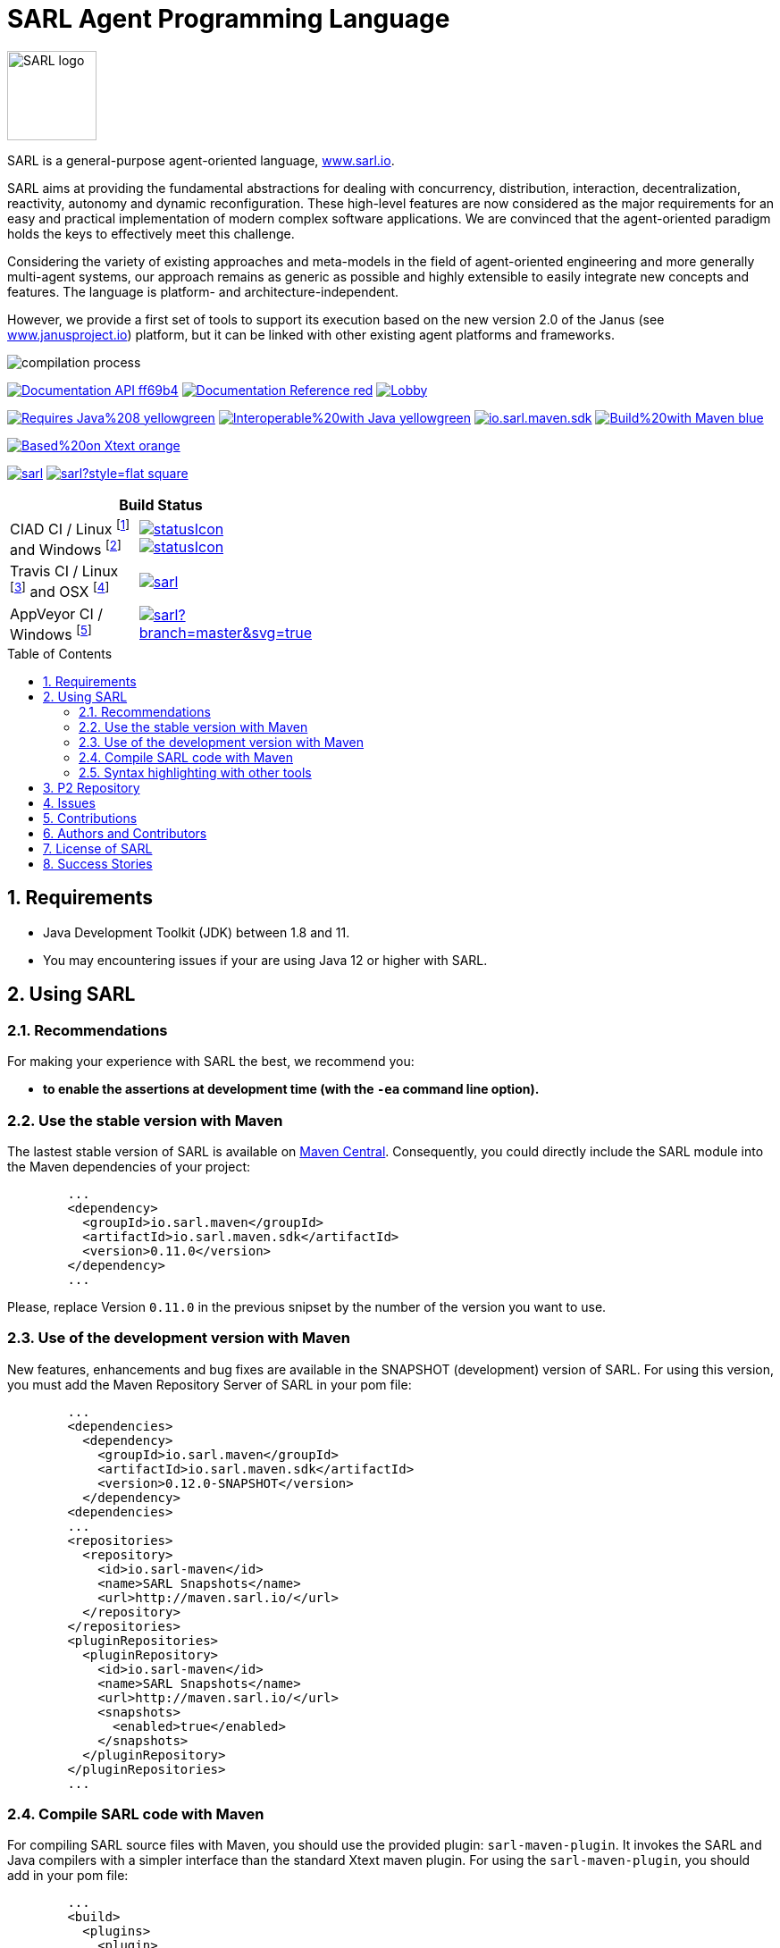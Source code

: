 = SARL Agent Programming Language
:toc: right
:toc-placement!:
:hide-uri-scheme:

image:http://www.sarl.io/images/SARL-logo.png[width=100]

SARL is a general-purpose agent-oriented language, http://www.sarl.io.

SARL aims at providing the fundamental abstractions for dealing with concurrency, distribution, interaction, decentralization, reactivity, autonomy and dynamic reconfiguration. 
These high-level features are now considered as the major requirements for an easy and practical implementation of modern complex software applications. 
We are convinced that the agent-oriented paradigm holds the keys to effectively meet this challenge.

Considering the variety of existing approaches and meta-models in the field of agent-oriented engineering and more generally multi-agent systems, our approach remains as generic as possible and highly extensible to easily integrate new concepts and features. The language is platform- and architecture-independent. 

However, we provide a first set of tools to support its execution based on the new version 2.0 of the Janus (see http://www.janusproject.io) platform, but it can be linked with other existing agent platforms and frameworks. 

image:http://www.sarl.io/images/compilation-process.png[align="center"]


image:https://img.shields.io/badge/Documentation-API-ff69b4.svg?style=flat-square[link=http://www.sarl.io/docs/api/index.html]
image:https://img.shields.io/badge/Documentation-Reference-red.svg?style=flat-square[link=http://www.sarl.io/docs/official/index.html]
image:https://badges.gitter.im/sarl/Lobby.svg[link=https://gitter.im/sarl/Lobby]


image:https://img.shields.io/badge/Requires-Java%208-yellowgreen.svg?style=flat-square[link=https://www.java.com]
image:https://img.shields.io/badge/Interoperable%20with-Java-yellowgreen.svg?style=flat-square[link=https://www.java.com]
image:https://img.shields.io/maven-central/v/io.sarl.maven/io.sarl.maven.sdk.svg?label=Available%20on%20Maven%20Central[link=http://search.maven.org/#search%7Cga%7C1%7Cio.sarl]
image:https://img.shields.io/badge/Build%20with-Maven-blue.svg?style=flat-square[link=http://maven.apache.org]


image:https://img.shields.io/badge/Based%20on-Xtext-orange.svg?style=flat-square[link=https://eclipse.org/Xtext]



image:https://img.shields.io/github/license/sarl/sarl.svg?style=flat-square[link=https://opensource.org/licenses/Apache-2.0]
image:https://cla-assistant.io/readme/badge/sarl/sarl?style=flat-square[link=https://cla-assistant.io/sarl/sarl]




[align="center",width="40%",frame="topbot",cols="2*^",options="header"]
|==========================
2+| Build Status 
| CIAD CI / Linux footnote:[Linux 4.15.0-102, OpenJDK 1.8, Maven 3.6.2] and Windows footnote:[Windows Server 2019, version 10.0, OpenJDK 1.8, Maven 3.6.2] |image:https://ci-ciad.utbm.fr/teamcity/app/rest/builds/buildType:(id:Sarl_Build)/statusIcon[link=https://ci-ciad.utbm.fr/teamcity/viewType.html?buildTypeId=Sarl_Build&guest=1] image:https://ci-ciad.utbm.fr/teamcity/app/rest/builds/buildType:(id:Sarl_Build_Windows)/statusIcon[link=https://ci-ciad.utbm.fr/teamcity/viewType.html?buildTypeId=Sarl_Build_Windows&guest=1]
| Travis CI / Linux footnote:[Ubuntu 16.04 LTS 64 bits, OpenJDK 1.8.0_242, Maven 3.6.3] and OSX footnote:[OSX 10.12, Xcode 8.3, OracleJDK 1.8.0_112, Maven 3.6.3] |image:https://travis-ci.org/sarl/sarl.svg?branch=master[link=https://travis-ci.org/sarl/sarl]
| AppVeyor CI / Windows footnote:[Visual Studio 2019, OracleJDK 1.8.0_162, Maven 3.6.3] |image:https://ci.appveyor.com/api/projects/status/github/sarl/sarl?branch=master&svg=true[link=https://ci.appveyor.com/project/gallandarakhneorg/sarl]
|==========================



toc::[]

== 1. Requirements

* Java Development Toolkit (JDK) between 1.8 and 11.
* You may encountering issues if your are using Java 12 or higher with SARL.

== 2. Using SARL

=== 2.1. Recommendations

For making your experience with SARL the best, we recommend you:

* *to enable the assertions at development time (with the `-ea` command line option).*

=== 2.2. Use the stable version with Maven

The lastest stable version of SARL is available on link:http://search.maven.org/[Maven Central].
Consequently, you could directly include the SARL module into the Maven dependencies of your project:

```xml
	...
	<dependency>
	  <groupId>io.sarl.maven</groupId>
	  <artifactId>io.sarl.maven.sdk</artifactId>
	  <version>0.11.0</version>
	</dependency>
	...
```

Please, replace Version `0.11.0` in the previous snipset by the number of the version you want to use.

=== 2.3. Use of the development version with Maven

New features, enhancements and bug fixes are available in the SNAPSHOT (development) version of SARL.
For using this version, you must add the Maven Repository Server of SARL in your pom file:

```xml
	...
	<dependencies>
	  <dependency>
	    <groupId>io.sarl.maven</groupId>
	    <artifactId>io.sarl.maven.sdk</artifactId>
	    <version>0.12.0-SNAPSHOT</version>
	  </dependency>
	<dependencies>
	...
	<repositories>
	  <repository>
	    <id>io.sarl-maven</id>
	    <name>SARL Snapshots</name>
	    <url>http://maven.sarl.io/</url>
	  </repository>
	</repositories>
	<pluginRepositories>
    	  <pluginRepository>
	    <id>io.sarl-maven</id>
	    <name>SARL Snapshots</name>
	    <url>http://maven.sarl.io/</url>
	    <snapshots>
	      <enabled>true</enabled>
	    </snapshots>
	  </pluginRepository>
	</pluginRepositories>
	...
```

=== 2.4. Compile SARL code with Maven

For compiling SARL source files with Maven, you should use the provided plugin: `sarl-maven-plugin`.
It invokes the SARL and Java compilers with a simpler interface than the standard Xtext maven plugin.
For using the `sarl-maven-plugin`, you should add in your pom file:

```xml
	...
	<build>
	  <plugins>
	    <plugin>
	      <groupId>io.sarl.maven</groupId>
	      <artifactId>sarl-maven-plugin</artifactId>
	      <version>0.11.0</version>
	      <extensions>true</extensions>
	      <configuration>
	        <source>1.8</source>
	        <target>1.8</target>
	        <encoding>UTF-8</encoding>
	      </configuration>
	    </plugin>
	    ...
	  </plugins>
	  ...
	</build>
	...
```

Please, replace Version `0.11.0` in the previous snipset by the number of the version you want to use.

CAUTION: Do not forget to set the `extensions` flag to `true`.

=== 2.5. Syntax highlighting with other tools

Several style specifications are provided for syntax highlighting in third party tools.
Style specifications are provided for:

* link:./formatting-styles/textmate/sarl.tmLanguage[Atom] (TextMate language definition)
* link:./formatting-styles/source-highlight/sarl.lang[GNU source-highlight]
* link:./formatting-styles/prettify/lang-sarl.js[Google Prettify]
* link:./formatting-styles/gtk/sarl.lang[Gtk source view] (including gedit)
* LaTeX:
** LaTeX listing: link:./formatting-styles/latex/sarl-listing.sty[monochrom], link:./formatting-styles/latex/sarl-colorized-listing.sty[color]
** link:./formatting-styles/latex/sarl-beamer-listing.sty[LaTeX Beamer]
* link:./formatting-styles/pygments/sarlexer/sarl.py[Pygments]
* link:./formatting-styles/textmate/sarl.tmLanguage[Sublime Text] (TextMate language definition)
* link:./formatting-styles/textmate/sarl.tmLanguage[TextMate] (or link:./formatting-styles/textmate/sarl.plist[plist definition]) 
* link:./formatting-styles/vim/sarl.vim[Vim] 

== 3. P2 Repository

A P2 repository is set up and accesible at the address: `http://updates.sarl.io`.

== 4. Issues

Issues related to SARL are tracked on link:https://github.com/sarl/sarl/issues[GitHub]
You must use this issue tracker to report and follow your issues.

Additionally, you could have a look on the SARL developers' working plan on link:https://huboard.com/sarl/sarl[Huboard].

== 5. Contributions

Any contribution to the SARL is welcome.
Please read the link:./CONTRIBUTING.adoc[guidelines for contributors].

== 6. Authors and Contributors

* image:https://avatars.githubusercontent.com/klmp200[width="50px",link=https://github.com/klmp200] Antoine Bartuccio, fireworks and Sierpinski fractal examples.
* image:https://avatars.githubusercontent.com/gb96[width="50px",link=https://github.com/gb96] Greg Bowering, fixes for localization support within the fireworks example.
* image:https://avatars.githubusercontent.com/m-ezzat[width="50px",link=https://github.com/m-ezzat] Mohamed Ezzat, code cleaning and optimization.
* image:https://avatars.githubusercontent.com/jgfoster[width="50px",link=https://github.com/jgfoster] James Foster, documentation contributor.
* image:https://avatars.githubusercontent.com/gallandarakhneorg[width="50px",link=https://github.com/gallandarakhneorg] link:http://www.multiagent.fr/People:Galland_stephane[Stéphane GALLAND], founder, original and active author.
* image:https://avatars.githubusercontent.com/ngaud[width="50px",link=https://github.com/ngaud] link:http://www.multiagent.fr/People:Gaud_nicolas[Nicolas GAUD], founder, original and active author.
* image:https://avatars.githubusercontent.com/jjst[width="50px",link=https://github.com/jjst] Jeremie JOST, documentation contributor.
* image:https://avatars.githubusercontent.com/RyuzakiKK[width="50px",link=https://github.com/RyuzakiKK] Ludovico de NITTIS, documentation contributor.
* image:https://avatars.githubusercontent.com/tpiotrow[width="50px",link=https://github.com/tpiotrow] Thomas PIOTROWSKI, maven configuration.
* image:https://avatars.githubusercontent.com/srodriguez[width="50px",link=https://github.com/srodriguez] link:http://www.sebastianrodriguez.com.ar[Sebastian RODRIGUEZ], founder, original and active author.

== 7. License of SARL

SARL is distributed under the link:./LICENSE[Apache v2 license], and is copyrigthed to the original authors and the other authors, as expressed in the link:./NOTICE[NOTICE].

== 8. Success Stories

The following projects have sucessfully used SARL:

* link:https://github.com/gallandarakhneorg/jaak[Jaak Simulation Library]
* link:https://bitbucket.org/sarlrmit/sarl-controller/src[SARL Elevator Simulator Controller]

